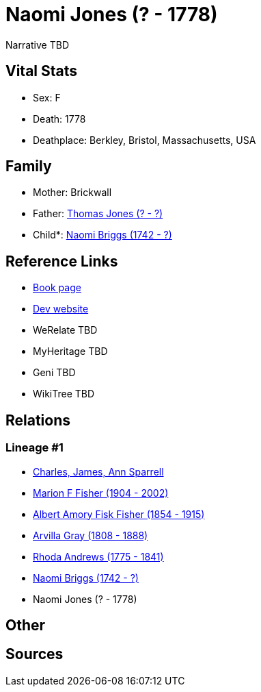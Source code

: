 = Naomi Jones (? - 1778)

Narrative TBD


== Vital Stats


* Sex: F
* Death: 1778
* Deathplace: Berkley, Bristol, Massachusetts, USA


== Family
* Mother: Brickwall

* Father: https://github.com/sparrell/cfs_ancestors/blob/main/Vol_02_Ships/V2_C5_Ancestors/gen7/gen7.MPMMMMP.Thomas_Jones[Thomas Jones (? - ?)]


* Child*: https://github.com/sparrell/cfs_ancestors/blob/main/Vol_02_Ships/V2_C5_Ancestors/gen5/gen5.MPMMM.Naomi_Briggs[Naomi Briggs (1742 - ?)]



== Reference Links
* https://github.com/sparrell/cfs_ancestors/blob/main/Vol_02_Ships/V2_C5_Ancestors/gen6/gen6.MPMMMM.Naomi_Jones[Book page]
* https://cfsjksas.gigalixirapp.com/person?p=p0500[Dev website]
* WeRelate TBD
* MyHeritage TBD
* Geni TBD
* WikiTree TBD

== Relations
=== Lineage #1
* https://github.com/spoarrell/cfs_ancestors/tree/main/Vol_02_Ships/V2_C1_Principals/0_intro_principals.adoc[Charles, James, Ann Sparrell]
* https://github.com/sparrell/cfs_ancestors/blob/main/Vol_02_Ships/V2_C5_Ancestors/gen1/gen1.M.Marion_F_Fisher[Marion F Fisher (1904 - 2002)]

* https://github.com/sparrell/cfs_ancestors/blob/main/Vol_02_Ships/V2_C5_Ancestors/gen2/gen2.MP.Albert_Amory_Fisk_Fisher[Albert Amory Fisk Fisher (1854 - 1915)]

* https://github.com/sparrell/cfs_ancestors/blob/main/Vol_02_Ships/V2_C5_Ancestors/gen3/gen3.MPM.Arvilla_Gray[Arvilla Gray (1808 - 1888)]

* https://github.com/sparrell/cfs_ancestors/blob/main/Vol_02_Ships/V2_C5_Ancestors/gen4/gen4.MPMM.Rhoda_Andrews[Rhoda Andrews (1775 - 1841)]

* https://github.com/sparrell/cfs_ancestors/blob/main/Vol_02_Ships/V2_C5_Ancestors/gen5/gen5.MPMMM.Naomi_Briggs[Naomi Briggs (1742 - ?)]

* Naomi Jones (? - 1778)


== Other

== Sources
